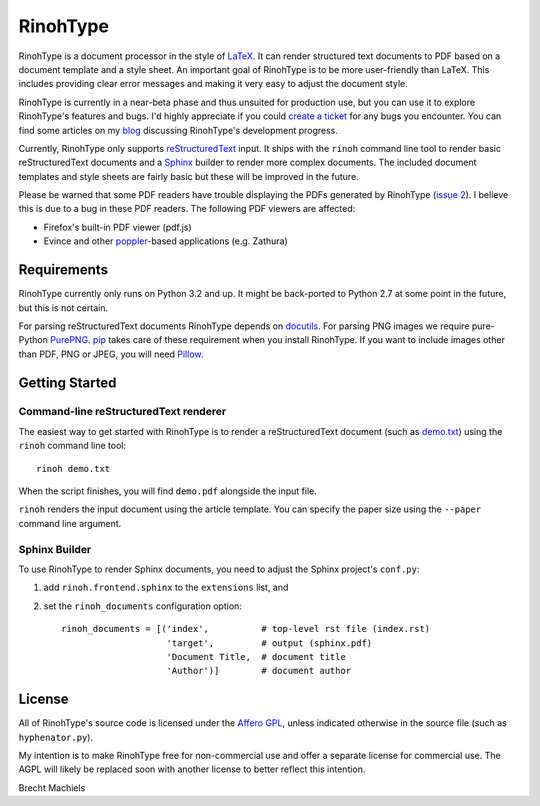 RinohType
=========

RinohType is a document processor in the style of LaTeX_. It can render
structured text documents to PDF based on a document template and a style sheet.
An important goal of RinohType is to be more user-friendly than LaTeX. This
includes providing clear error messages and making it very easy to adjust the
document style.

RinohType is currently in a near-beta phase and thus unsuited for production
use, but you can use it to explore RinohType's features and bugs. I'd highly
appreciate if you could `create a ticket`_ for any bugs you encounter. You can
find some articles on my `blog`_ discussing RinohType's development progress.

Currently, RinohType only supports reStructuredText_ input. It ships with the
``rinoh`` command line tool to render basic reStructuredText documents and
a Sphinx_ builder to render more complex documents. The included document
templates and style sheets are fairly basic but these will be improved in the
future.

Please be warned that some PDF readers have trouble displaying the PDFs
generated by RinohType (`issue 2`_). I believe this is due to a bug in these PDF
readers. The following PDF viewers are affected:

- Firefox's built-in PDF viewer (pdf.js)
- Evince and other poppler_-based applications (e.g. Zathura)

.. _LaTeX: http://en.wikipedia.org/wiki/LaTeX
.. _create a ticket: https://github.com/brechtm/rinohtype/issues
.. _reStructuredText: http://docutils.sourceforge.net/rst.html
.. _Sphinx: http://sphinx-doc.org
.. _blog: http://www.mos6581.org/archives.html
.. _issue 2: https://github.com/brechtm/rinohtype/issues/2
.. _poppler: http://poppler.freedesktop.org


Requirements
------------

RinohType currently only runs on Python 3.2 and up. It might be back-ported to
Python 2.7 at some point in the future, but this is not certain.

For parsing reStructuredText documents RinohType depends on docutils_. For
parsing PNG images we require pure-Python PurePNG_. pip_ takes care of these
requirement when you install RinohType. If you want to include images other
than PDF, PNG or JPEG, you will need Pillow_.

.. _docutils: http://docutils.sourceforge.net/index.html
.. _pip: https://pip.pypa.io
.. _PurePNG: http://purepng.readthedocs.org
.. _Pillow: http://python-pillow.github.io


Getting Started
---------------

Command-line reStructuredText renderer
~~~~~~~~~~~~~~~~~~~~~~~~~~~~~~~~~~~~~~

The easiest way to get started with RinohType is to render a reStructuredText
document (such as `demo.txt`_) using the ``rinoh`` command line tool::

   rinoh demo.txt

When the script finishes, you will find ``demo.pdf`` alongside the input file.

``rinoh`` renders the input document using the article template. You can specify
the paper size using the ``--paper`` command line argument.

.. _demo.txt: http://docutils.sourceforge.net/docs/user/rst/demo.txt


Sphinx Builder
~~~~~~~~~~~~~~

To use RinohType to render Sphinx documents, you need to adjust the Sphinx
project's ``conf.py``:

1. add ``rinoh.frontend.sphinx`` to the ``extensions`` list, and
2. set the ``rinoh_documents`` configuration option::

    rinoh_documents = [('index',          # top-level rst file (index.rst)
                        'target',         # output (sphinx.pdf)
                        'Document Title,  # document title
                        'Author')]        # document author


License
-------

All of RinohType's source code is licensed under the `Affero GPL`_, unless
indicated otherwise in the source file (such as ``hyphenator.py``).

My intention is to make RinohType free for non-commercial use and offer a
separate license for commercial use. The AGPL will likely be replaced soon with
another license to better reflect this intention.

Brecht Machiels


.. _Affero GPL: https://www.gnu.org/licenses/agpl-3.0.html
